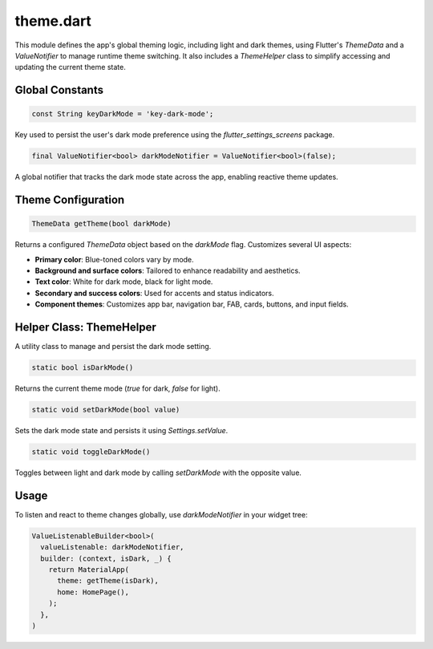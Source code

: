 theme.dart
==========

This module defines the app's global theming logic, including light and dark themes, using Flutter's `ThemeData` and a `ValueNotifier` to manage runtime theme switching. It also includes a `ThemeHelper` class to simplify accessing and updating the current theme state.

Global Constants
----------------

.. code-block:: dart

   const String keyDarkMode = 'key-dark-mode';

Key used to persist the user's dark mode preference using the `flutter_settings_screens` package.

.. code-block:: dart

   final ValueNotifier<bool> darkModeNotifier = ValueNotifier<bool>(false);

A global notifier that tracks the dark mode state across the app, enabling reactive theme updates.

Theme Configuration
-------------------

.. code-block:: dart

   ThemeData getTheme(bool darkMode)

Returns a configured `ThemeData` object based on the `darkMode` flag. Customizes several UI aspects:

- **Primary color**: Blue-toned colors vary by mode.
- **Background and surface colors**: Tailored to enhance readability and aesthetics.
- **Text color**: White for dark mode, black for light mode.
- **Secondary and success colors**: Used for accents and status indicators.
- **Component themes**: Customizes app bar, navigation bar, FAB, cards, buttons, and input fields.

Helper Class: ThemeHelper
-------------------------

A utility class to manage and persist the dark mode setting.

.. code-block:: dart

   static bool isDarkMode()

Returns the current theme mode (`true` for dark, `false` for light).

.. code-block:: dart

   static void setDarkMode(bool value)

Sets the dark mode state and persists it using `Settings.setValue`.

.. code-block:: dart

   static void toggleDarkMode()

Toggles between light and dark mode by calling `setDarkMode` with the opposite value.

Usage
-----

To listen and react to theme changes globally, use `darkModeNotifier` in your widget tree:

.. code-block:: dart

   ValueListenableBuilder<bool>(
     valueListenable: darkModeNotifier,
     builder: (context, isDark, _) {
       return MaterialApp(
         theme: getTheme(isDark),
         home: HomePage(),
       );
     },
   )
